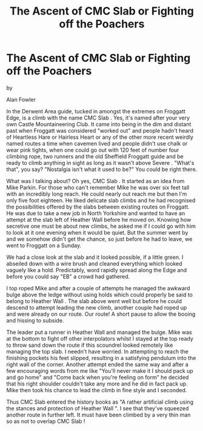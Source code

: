 :SETUP:
#+DRAWERS: SETUP NOTES PROPERTIES
#+TITLE: The Ascent of CMC Slab or Fighting off the Poachers
#+OPTIONS: num:nil tags:nil todo:nil H:2 toc:nil
#+STARTUP: content indent
:END:

* The Ascent of CMC Slab or Fighting off the Poachers

by

Alan Fowler


In the Derwent Area guide, tucked in amongst the extremes on Froggatt
Edge, is a climb with the name CMC Slab . Yes, it's named after your
very own Castle Mountaineering Club. It came into being in the dim and
distant past when Froggatt was considered "worked out" and people
hadn't heard of Heartless Hare or Hairless Heart or any of the other
more recent weirdly named routes a time when cavemen lived and people
didn't use chalk or wear pink tights, when one could go out with 120
feet of number four climbing rope, two runners and the old Sheffield
Froggatt guide and be ready to climb anything in sight as long as it
wasn't above Severe . "What's that", you say? "Nostalgia isn't what it
used to be?" You could be right there.

What was I talking about? Oh yes, CMC Slab . It started as an idea
from Mike Parkin. For those who can't remember Mike he was over six
feet tall with an incredibly long reach. He could nearly out reach me
but then I'm only five foot eighteen. He liked delicate slab climbs
and he had recognised the possibilities offered by the slabs between
existing routes on Froggatt. He was due to take a new job in North
Yorkshire and wanted to have an attempt at the slab left of Heather
Wall before he moved on.  Knowing how secretive one must be about new
climbs, he asked me if I could go with him to look at it one evening
when it would be quiet. But the summer went by and we somehow didn't
get the chance, so just before he had to leave, we went to Froggatt on
a Sunday.

We had a close look at the slab and it looked possible, if a little
green. I abseiled down with a wire brush and cleaned everything which
looked vaguely like a hold. Predictably, word rapidly spread along the
Edge and before you could say "EB" a crowd had gathered.

I top roped Mike and after a couple of attempts he managed the awkward
bulge above the ledge without using holds which could properly be said
to belong to Heather Wall . The slab above went well but before he
could descend to attempt leading the new climb, another couple had
roped up and were already on our route.  Our route! A short pause to
allow the booing and hissing to subside.

The leader put a runner in Heather Wall and managed the bulge. Mike
was at the bottom to fight off other interpolators whilst I stayed at
the top ready to throw sand down the route if this scoundrel looked
remotely like managing the top slab. I needn't have worried. In
attempting to reach the finishing pockets his feet slipped, resulting
in a satisfying pendulum into the right wall of the corner. Another
attempt ended the same way and after a few encouraging words from me
like "You'll never make it I should pack up and go home" and "Come
back when you're feeling on form" he decided that his right shoulder
couldn't take any more and he did in fact pack up. Mike then took his
chance to lead the climb in fine style and I seconded.

Thus CMC Slab entered the history books as "A rather artificial climb
using the stances and protection of Heather Wall ". I see that they've
squeezed another route in further left.  It must have been climbed by
a very thin man so as not to overlap CMC Slab !
